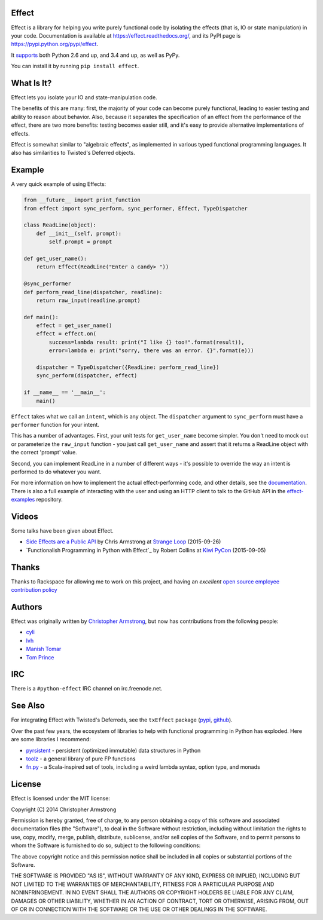 Effect
======

.. image:: https://travis-ci.org/python-effect/effect.svg?branch=master
    :target: https://travis-ci.org/python-effect/effect

.. image:: https://img.shields.io/pypi/v/effect.svg
    :target: https://pypi.python.org/pypi/effect

Effect is a library for helping you write purely functional code by isolating
the effects (that is, IO or state manipulation) in your code. Documentation is
available at https://effect.readthedocs.org/, and its PyPI page is
https://pypi.python.org/pypi/effect.

It `supports`_ both Python 2.6 and up, and 3.4 and up, as well as PyPy.

.. _`supports`: https://travis-ci.org/python-effect/effect

You can install it by running ``pip install effect``.

.. image:: https://radix.github.io/effect/sigh-defects.png
    :target: https://twitter.com/extempore2/status/553597279463305218


What Is It?
===========

Effect lets you isolate your IO and state-manipulation code.

The benefits of this are many: first, the majority of your code can become
purely functional, leading to easier testing and ability to reason about
behavior. Also, because it separates the specification of an effect from the
performance of the effect, there are two more benefits: testing becomes easier
still, and it's easy to provide alternative implementations of effects.

Effect is somewhat similar to "algebraic effects", as implemented in various
typed functional programming languages. It also has similarities to Twisted's
Deferred objects.

Example
=======

A very quick example of using Effects:

.. code:: python

    from __future__ import print_function
    from effect import sync_perform, sync_performer, Effect, TypeDispatcher

    class ReadLine(object):
        def __init__(self, prompt):
            self.prompt = prompt

    def get_user_name():
        return Effect(ReadLine("Enter a candy> "))

    @sync_performer
    def perform_read_line(dispatcher, readline):
        return raw_input(readline.prompt)

    def main():
        effect = get_user_name()
        effect = effect.on(
            success=lambda result: print("I like {} too!".format(result)),
            error=lambda e: print("sorry, there was an error. {}".format(e)))

        dispatcher = TypeDispatcher({ReadLine: perform_read_line})
        sync_perform(dispatcher, effect)

    if __name__ == '__main__':
        main()


``Effect`` takes what we call an ``intent``, which is any object. The
``dispatcher`` argument to ``sync_perform`` must have a ``performer`` function
for your intent.

This has a number of advantages. First, your unit tests for ``get_user_name``
become simpler. You don't need to mock out or parameterize the ``raw_input``
function - you just call ``get_user_name`` and assert that it returns a ReadLine
object with the correct 'prompt' value.

Second, you can implement ReadLine in a number of different ways - it's
possible to override the way an intent is performed to do whatever you want.

For more information on how to implement the actual effect-performing code,
and other details, see the `documentation`_. There is also a full example
of interacting with the user and using an HTTP client to talk to the GitHub
API in the `effect-examples`_ repository.

.. _`documentation`: https://effect.readthedocs.org/
.. _`effect-examples`: https://github.com/python-effect/effect-examples



Videos
======

Some talks have been given about Effect.

- `Side Effects are a Public API`_ by Chris Armstrong at `Strange Loop`_ (2015-09-26)
- `Functionalish Programming in Python with Effect`_ by Robert Collins at `Kiwi PyCon`_ (2015-09-05)

.. _`Side Effects are a Public API`: https://www.youtube.com/watch?v=D37dc9EoFus
.. _`Strange Loop`: https://thestrangeloop.com/
.. _`Functional Programming in Python with Effect`: https://www.youtube.com/watch?v=fM5d_2BS6FY
.. _`Kiwi PyCon`: https://nzpug.org/


Thanks
======

Thanks to Rackspace for allowing me to work on this project, and having an
*excellent* `open source employee contribution policy`_

.. _`open source employee contribution policy`: https://www.rackspace.com/blog/rackspaces-policy-on-contributing-to-open-source/


Authors
=======

Effect was originally written by `Christopher Armstrong`_,
but now has contributions from the following people:

.. _`Christopher Armstrong`: https://github.com/radix

- `cyli`_
- `lvh`_
- `Manish Tomar`_
- `Tom Prince`_

.. _`cyli`: https://github.com/cyli
.. _`lvh`: https://github.com/lvh
.. _`Manish Tomar`: https://github.com/manishtomar
.. _`Tom Prince`: https://github.com/tomprince


IRC
===

There is a ``#python-effect`` IRC channel on irc.freenode.net.


See Also
========

For integrating Effect with Twisted's Deferreds, see the ``txEffect`` package
(`pypi`_, `github`_).

.. _`pypi`: https://warehouse.python.org/project/txeffect
.. _`github`: https://github.com/python-effect/txeffect

Over the past few years, the ecosystem of libraries to help with functional
programming in Python has exploded. Here are some libraries I recommend:

- `pyrsistent`_ - persistent (optimized immutable) data structures in Python
- `toolz`_ - a general library of pure FP functions
- `fn.py`_ - a Scala-inspired set of tools, including a weird lambda syntax, option type, and monads

.. _`pyrsistent`: https://pypi.python.org/pypi/pyrsistent/
.. _`toolz`: https://pypi.python.org/pypi/toolz
.. _`fn.py`: https://pypi.python.org/pypi/fn


License
=======

Effect is licensed under the MIT license:

Copyright (C) 2014 Christopher Armstrong

Permission is hereby granted, free of charge, to any person obtaining a copy of
this software and associated documentation files (the "Software"), to deal in
the Software without restriction, including without limitation the rights to
use, copy, modify, merge, publish, distribute, sublicense, and/or sell copies of
the Software, and to permit persons to whom the Software is furnished to do so,
subject to the following conditions:

The above copyright notice and this permission notice shall be included in all
copies or substantial portions of the Software.

THE SOFTWARE IS PROVIDED "AS IS", WITHOUT WARRANTY OF ANY KIND, EXPRESS OR
IMPLIED, INCLUDING BUT NOT LIMITED TO THE WARRANTIES OF MERCHANTABILITY, FITNESS
FOR A PARTICULAR PURPOSE AND NONINFRINGEMENT. IN NO EVENT SHALL THE AUTHORS OR
COPYRIGHT HOLDERS BE LIABLE FOR ANY CLAIM, DAMAGES OR OTHER LIABILITY, WHETHER
IN AN ACTION OF CONTRACT, TORT OR OTHERWISE, ARISING FROM, OUT OF OR IN
CONNECTION WITH THE SOFTWARE OR THE USE OR OTHER DEALINGS IN THE SOFTWARE.
